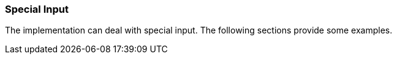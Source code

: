 === Special Input

The implementation can deal with special input.
The following sections provide some examples.
